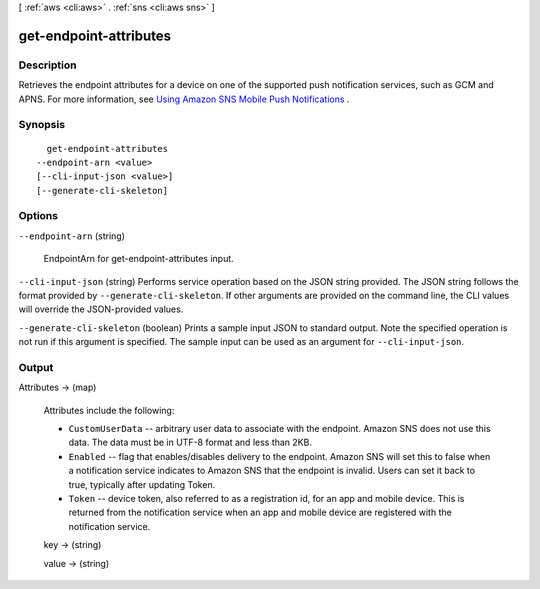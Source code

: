 [ :ref:`aws <cli:aws>` . :ref:`sns <cli:aws sns>` ]

.. _cli:aws sns get-endpoint-attributes:


***********************
get-endpoint-attributes
***********************



===========
Description
===========



Retrieves the endpoint attributes for a device on one of the supported push notification services, such as GCM and APNS. For more information, see `Using Amazon SNS Mobile Push Notifications`_ . 



========
Synopsis
========

::

    get-endpoint-attributes
  --endpoint-arn <value>
  [--cli-input-json <value>]
  [--generate-cli-skeleton]




=======
Options
=======

``--endpoint-arn`` (string)


  EndpointArn for get-endpoint-attributes input.

  

``--cli-input-json`` (string)
Performs service operation based on the JSON string provided. The JSON string follows the format provided by ``--generate-cli-skeleton``. If other arguments are provided on the command line, the CLI values will override the JSON-provided values.

``--generate-cli-skeleton`` (boolean)
Prints a sample input JSON to standard output. Note the specified operation is not run if this argument is specified. The sample input can be used as an argument for ``--cli-input-json``.



======
Output
======

Attributes -> (map)

  

  Attributes include the following:

   

   
  * ``CustomUserData`` -- arbitrary user data to associate with the endpoint. Amazon SNS does not use this data. The data must be in UTF-8 format and less than 2KB.
   
  * ``Enabled`` -- flag that enables/disables delivery to the endpoint. Amazon SNS will set this to false when a notification service indicates to Amazon SNS that the endpoint is invalid. Users can set it back to true, typically after updating Token.
   
  * ``Token`` -- device token, also referred to as a registration id, for an app and mobile device. This is returned from the notification service when an app and mobile device are registered with the notification service.
   

  

  key -> (string)

    

    

  value -> (string)

    

    

  



.. _Using Amazon SNS Mobile Push Notifications: http://docs.aws.amazon.com/sns/latest/dg/SNSMobilePush.html

